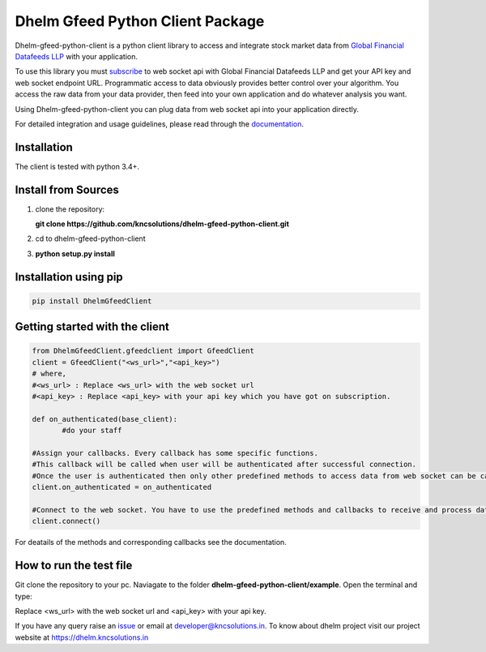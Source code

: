 Dhelm Gfeed Python Client Package
==================================

Dhelm-gfeed-python-client is a python client library to access and integrate stock market data from  
`Global Financial Datafeeds LLP <https://globaldatafeeds.in/>`_ with your application.

To use this library you must `subscribe <https://globaldatafeeds.in/api/>`_ to web socket api with Global Financial Datafeeds LLP and get your API key and web socket endpoint URL. Programmatic access to data obviously provides better control over your algorithm. You access the raw data from your data provider, then feed into your own application and do whatever analysis you want.

Using Dhelm-gfeed-python-client you can plug data from web socket api into your  application directly.

For detailed integration and usage guidelines, please read through the `documentation <https://kncsolutions.github.io/site/gfeedpythonapi/docs/_build/html/>`_.

Installation
------------
The client is tested with python 3.4+.

Install from Sources
--------------------

1. clone the repository:

   **git clone https://github.com/kncsolutions/dhelm-gfeed-python-client.git**
2. cd to dhelm-gfeed-python-client
3. **python setup.py install**

Installation using pip
----------------------

.. sourcecode:: python

 pip install DhelmGfeedClient


Getting started with the client
-------------------------------

.. sourcecode:: python

 from DhelmGfeedClient.gfeedclient import GfeedClient
 client = GfeedClient("<ws_url>","<api_key>")
 # where,
 #<ws_url> : Replace <ws_url> with the web socket url
 #<api_key> : Replace <api_key> with your api key which you have got on subscription.

 def on_authenticated(base_client):
	#do your staff

 #Assign your callbacks. Every callback has some specific functions.
 #This callback will be called when user will be authenticated after successful connection.
 #Once the user is authenticated then only other predefined methods to access data from web socket can be called from inside this callback.
 client.on_authenticated = on_authenticated

 #Connect to the web socket. You have to use the predefined methods and callbacks to receive and process data.
 client.connect()


For deatails of the methods and corresponding callbacks see the documentation.

How to run the test file
-------------------------

Git clone the repository to your pc.
Naviagate to the folder **dhelm-gfeed-python-client/example**.
Open the terminal and type:

.. sourcecode:: python
 py test.py <ws_url> <api_key>

Replace <ws_url> with the web socket url and <api_key> with your api key.

If you have any query raise an `issue <https://github.com/kncsolutions/dhelm-gfeed-client/issues>`_ or email at developer@kncsolutions.in.
To know about dhelm project visit our project website at https://dhelm.kncsolutions.in